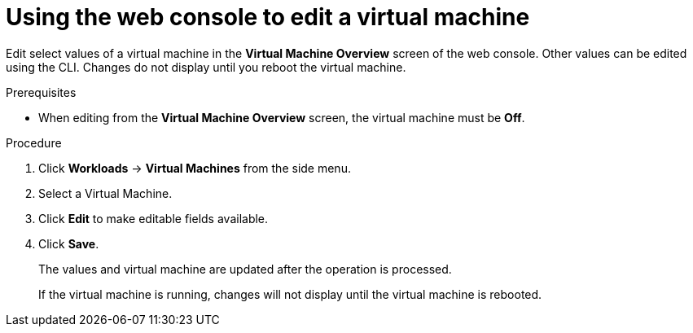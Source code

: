 // Module included in the following assemblies:
//
// * cnv/cnv_users_guide/cnv-edit-vms.adoc

[id="cnv-editing-vm-web_{context}"]

= Using the web console to edit a virtual machine

Edit select values of a virtual machine in the *Virtual Machine Overview* screen
of the web console. Other values can be edited using the CLI. Changes do not
display until you reboot the virtual machine.

.Prerequisites

* When editing from the *Virtual Machine Overview* screen, the virtual machine must be *Off*.

.Procedure

. Click *Workloads* -> *Virtual Machines* from the side menu.
. Select a Virtual Machine.
. Click *Edit* to make editable fields available.
. Click *Save*.
+
The values and virtual machine are updated after the operation is processed.
+
If the virtual machine is running, changes will not display until the virtual machine is rebooted.
